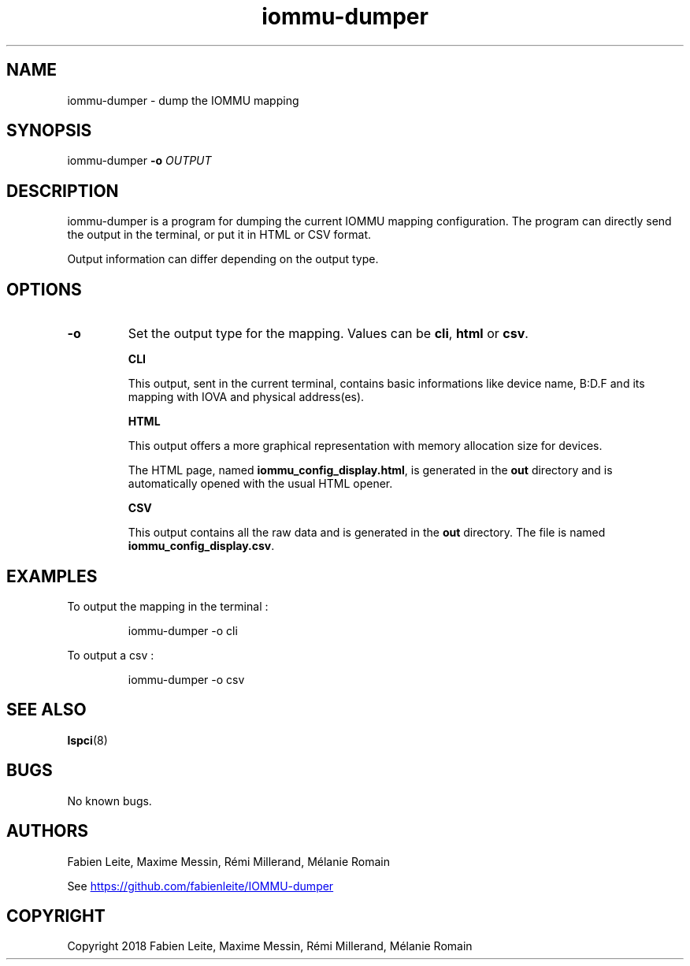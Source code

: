 .\" Manpage for iommu-dumper
.if \n[.g] .mso www.tmac
.TH iommu-dumper 1 "05 December 2018" "v2.0" "iommu-dumper man page"
.SH NAME
iommu-dumper \- dump the IOMMU mapping
.SH SYNOPSIS
iommu-dumper
\fB\-o\fR \fIOUTPUT\fR
.SH DESCRIPTION
iommu-dumper is a program for dumping the current IOMMU mapping configuration. The program can directly send the output in the terminal, or put it in HTML or CSV format.
.PP
Output information can differ depending on the output type.
.SH OPTIONS
.TP
.BR \-o
Set the output type for the mapping. Values can be \fBcli\fR, \fBhtml\fR or \fBcsv\fR.

\fBCLI\fR

This output, sent in the current terminal, contains basic informations like device name, B:D.F and its mapping with IOVA and physical address(es).

\fBHTML\fR

This output offers a more graphical representation with memory allocation size for devices.

The HTML page, named \fBiommu_config_display.html\fR, is generated in the \fBout\fR directory and is automatically opened with the usual HTML opener.

\fBCSV\fR

This output contains all the raw data and is generated in the \fBout\fR directory. The file is named \fBiommu_config_display.csv\fR.

.SH EXAMPLES
To output the mapping in the terminal :
.PP
.nf
.RS
iommu-dumper \-o cli
.RE
.fi

To output a csv :
.PP
.nf
.RS
iommu-dumper \-o csv
.RE
.fi
.SH SEE ALSO
\fBlspci\fR(8)
.SH BUGS
No known bugs.
.SH AUTHORS
Fabien Leite, Maxime Messin, Rémi Millerand, Mélanie Romain
.PP
See
.URL "https://github.com/fabienleite/IOMMU-dumper"
.SH COPYRIGHT
Copyright 2018 Fabien Leite, Maxime Messin, Rémi Millerand, Mélanie Romain
